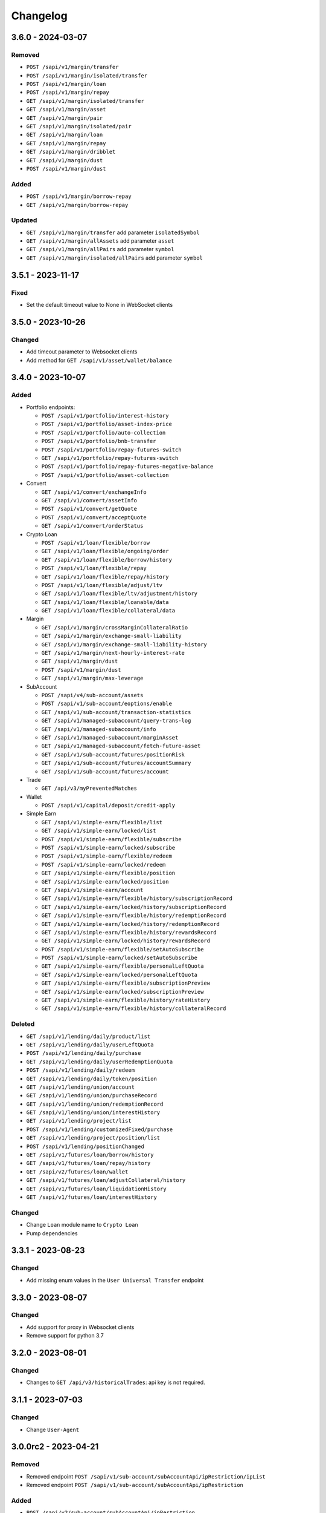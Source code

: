 
Changelog
=========

3.6.0 - 2024-03-07
------------------

Removed
^^^^^^^

* ``POST /sapi/v1/margin/transfer``
* ``POST /sapi/v1/margin/isolated/transfer``
* ``POST /sapi/v1/margin/loan``
* ``POST /sapi/v1/margin/repay``
* ``GET /sapi/v1/margin/isolated/transfer``
* ``GET /sapi/v1/margin/asset``
* ``GET /sapi/v1/margin/pair``
* ``GET /sapi/v1/margin/isolated/pair``
* ``GET /sapi/v1/margin/loan``
* ``GET /sapi/v1/margin/repay``
* ``GET /sapi/v1/margin/dribblet``
* ``GET /sapi/v1/margin/dust``
* ``POST /sapi/v1/margin/dust``

Added
^^^^^

* ``POST /sapi/v1/margin/borrow-repay``
* ``GET /sapi/v1/margin/borrow-repay``

Updated
^^^^^^^

* ``GET /sapi/v1/margin/transfer`` add parameter ``isolatedSymbol``
* ``GET /sapi/v1/margin/allAssets`` add parameter ``asset``
* ``GET /sapi/v1/margin/allPairs`` add parameter ``symbol``
* ``GET /sapi/v1/margin/isolated/allPairs`` add parameter ``symbol``


3.5.1 - 2023-11-17
------------------

Fixed
^^^^^

* Set the default timeout value to None in WebSocket clients


3.5.0 - 2023-10-26
------------------

Changed
^^^^^^^

* Add timeout parameter to Websocket clients
* Add method for ``GET /sapi/v1/asset/wallet/balance``


3.4.0 - 2023-10-07
------------------

Added
^^^^^

* Portfolio endpoints:

  * ``POST /sapi/v1/portfolio/interest-history``
  * ``POST /sapi/v1/portfolio/asset-index-price``
  * ``POST /sapi/v1/portfolio/auto-collection``
  * ``POST /sapi/v1/portfolio/bnb-transfer``
  * ``POST /sapi/v1/portfolio/repay-futures-switch``
  * ``GET /sapi/v1/portfolio/repay-futures-switch``
  * ``POST /sapi/v1/portfolio/repay-futures-negative-balance``
  * ``POST /sapi/v1/portfolio/asset-collection``

* Convert

  * ``GET /sapi/v1/convert/exchangeInfo``
  * ``GET /sapi/v1/convert/assetInfo``
  * ``POST /sapi/v1/convert/getQuote``
  * ``POST /sapi/v1/convert/acceptQuote``
  * ``GET /sapi/v1/convert/orderStatus``

* Crypto Loan

  * ``POST /sapi/v1/loan/flexible/borrow``
  * ``GET /sapi/v1/loan/flexible/ongoing/order``
  * ``GET /sapi/v1/loan/flexible/borrow/history``
  * ``POST /sapi/v1/loan/flexible/repay``
  * ``GET /sapi/v1/loan/flexible/repay/history``
  * ``POST /sapi/v1/loan/flexible/adjust/ltv``
  * ``GET /sapi/v1/loan/flexible/ltv/adjustment/history``
  * ``GET /sapi/v1/loan/flexible/loanable/data``
  * ``GET /sapi/v1/loan/flexible/collateral/data``

* Margin

  * ``GET /sapi/v1/margin/crossMarginCollateralRatio``
  * ``GET /sapi/v1/margin/exchange-small-liability``
  * ``GET /sapi/v1/margin/exchange-small-liability-history``
  * ``GET /sapi/v1/margin/next-hourly-interest-rate``
  * ``GET /sapi/v1/margin/dust``
  * ``POST /sapi/v1/margin/dust``
  * ``GET /sapi/v1/margin/max-leverage``

* SubAccount

  * ``POST /sapi/v4/sub-account/assets``
  * ``POST /sapi/v1/sub-account/eoptions/enable``
  * ``GET /sapi/v1/sub-account/transaction-statistics``
  * ``GET /sapi/v1/managed-subaccount/query-trans-log``
  * ``GET /sapi/v1/managed-subaccount/info``
  * ``GET /sapi/v1/managed-subaccount/marginAsset``
  * ``GET /sapi/v1/managed-subaccount/fetch-future-asset``
  * ``GET /sapi/v1/sub-account/futures/positionRisk``
  * ``GET /sapi/v1/sub-account/futures/accountSummary``
  * ``GET /sapi/v1/sub-account/futures/account``

* Trade

  * ``GET /api/v3/myPreventedMatches``

* Wallet

  * ``POST /sapi/v1/capital/deposit/credit-apply``

* Simple Earn

  * ``GET /sapi/v1/simple-earn/flexible/list``
  * ``GET /sapi/v1/simple-earn/locked/list``
  * ``POST /sapi/v1/simple-earn/flexible/subscribe``
  * ``POST /sapi/v1/simple-earn/locked/subscribe``
  * ``POST /sapi/v1/simple-earn/flexible/redeem``
  * ``POST /sapi/v1/simple-earn/locked/redeem``
  * ``GET /sapi/v1/simple-earn/flexible/position``
  * ``GET /sapi/v1/simple-earn/locked/position``
  * ``GET /sapi/v1/simple-earn/account``
  * ``GET /sapi/v1/simple-earn/flexible/history/subscriptionRecord``
  * ``GET /sapi/v1/simple-earn/locked/history/subscriptionRecord``
  * ``GET /sapi/v1/simple-earn/flexible/history/redemptionRecord``
  * ``GET /sapi/v1/simple-earn/locked/history/redemptionRecord``
  * ``GET /sapi/v1/simple-earn/flexible/history/rewardsRecord``
  * ``GET /sapi/v1/simple-earn/locked/history/rewardsRecord``
  * ``POST /sapi/v1/simple-earn/flexible/setAutoSubscribe``
  * ``POST /sapi/v1/simple-earn/locked/setAutoSubscribe``
  * ``GET /sapi/v1/simple-earn/flexible/personalLeftQuota``
  * ``GET /sapi/v1/simple-earn/locked/personalLeftQuota``
  * ``GET /sapi/v1/simple-earn/flexible/subscriptionPreview``
  * ``GET /sapi/v1/simple-earn/locked/subscriptionPreview``
  * ``GET /sapi/v1/simple-earn/flexible/history/rateHistory``
  * ``GET /sapi/v1/simple-earn/flexible/history/collateralRecord``

Deleted
^^^^^^^

* ``GET /sapi/v1/lending/daily/product/list``
* ``GET /sapi/v1/lending/daily/userLeftQuota``
* ``POST /sapi/v1/lending/daily/purchase``
* ``GET /sapi/v1/lending/daily/userRedemptionQuota``
* ``POST /sapi/v1/lending/daily/redeem``
* ``GET /sapi/v1/lending/daily/token/position``
* ``GET /sapi/v1/lending/union/account``
* ``GET /sapi/v1/lending/union/purchaseRecord``
* ``GET /sapi/v1/lending/union/redemptionRecord``
* ``GET /sapi/v1/lending/union/interestHistory``
* ``GET /sapi/v1/lending/project/list``
* ``POST /sapi/v1/lending/customizedFixed/purchase``
* ``GET /sapi/v1/lending/project/position/list``
* ``POST /sapi/v1/lending/positionChanged``
* ``GET /sapi/v1/futures/loan/borrow/history``
* ``GET /sapi/v1/futures/loan/repay/history``
* ``GET /sapi/v2/futures/loan/wallet``
* ``GET /sapi/v1/futures/loan/adjustCollateral/history``
* ``GET /sapi/v1/futures/loan/liquidationHistory``
* ``GET /sapi/v1/futures/loan/interestHistory``


Changed
^^^^^^^

* Change ``Loan`` module name to ``Crypto Loan``
* Pump dependencies


3.3.1 - 2023-08-23
------------------

Changed
^^^^^^^

* Add missing enum values in the ``User Universal Transfer`` endpoint


3.3.0 - 2023-08-07
------------------

Changed
^^^^^^^

* Add support for proxy in Websocket clients
* Remove support for python 3.7


3.2.0 - 2023-08-01
------------------

Changed
^^^^^^^

* Changes to ``GET /api/v3/historicalTrades``: api key is not required.


3.1.1 - 2023-07-03
------------------

Changed
^^^^^^^

* Change ``User-Agent``

3.0.0rc2 - 2023-04-21
---------------------

Removed
^^^^^^^

* Removed endpoint ``POST /sapi/v1/sub-account/subAccountApi/ipRestriction/ipList``
* Removed endpoint ``POST /sapi/v1/sub-account/subAccountApi/ipRestriction``

Added
^^^^^

* ``POST /sapi/v2/sub-account/subAccountApi/ipRestriction``
* ``GET /sapi/v1/managed-subaccount/deposit/address``


3.0.0rc1 - 2023-02-10
---------------------

Changed
^^^^^^^

* Redesign of Websocket part. Please consult ``README.md`` for details on its new usage.

Added
^^^^^

* Add Websocket API

2.0.0 - 2023-01-18
------------------

Added
^^^^^

* New endpoints for wallet

  * ``GET /sapi/v1/capital/contract/convertible-coins``` Get a user's auto-conversion settings in deposit/withdrawal
  * ``POST /sapi/v1/capital/contract/convertible-coins`` User can use it to turn on or turn off the BUSD auto-conversion from/to a specific stable coin.
* New endpoints for Sub-Account

  * ``GET /v1/managed-subaccount/queryTransLogForInvestor`` Investor can use this api to query managed sub account transfer log
  * ``GET /v1/managed-subaccount/queryTransLogForTradeParent`` Trading team can use this api to query managed sub account transfer log
* New endpoints for Loan

  * ``GET /sapi/v1/loan/vip/ongoing/orders`` Get VIP Loan Ongoing Orders
  * ``POST /sapi/v1/loan/vip/repay`` VIP Loan Repay
  * ``GET /sapi/v1/loan/vip/repay/history`` Get VIP Loan Repayment History
  * ``GET /sapi/v1/loan/vip/collateral/account`` Check Locked Value of VIP Collateral Account
  * ``GET /sapi/v1/loan/loanable/data`` Get Loanable Assets Data
  * ``GET /sapi/v1/loan/collateral/data`` Get Collateral Assets Data
  * ``GET /sapi/v1/loan/repay/collateral/rate`` Check Collateral Repay Rate
  * ``POST /sapi/v1/loan/customize/margin_call`` Customize margin call for ongoing orders only.
* New endpoints for Wallet

  * ``GET /sapi/v1/asset/ledger-transfer/cloud-mining/queryByPage`` Get Cloud-Mining payment and refund history
  * ``POST /sapi/v1/asset/convert-transfer`` BUSD Convert
  * ``GET /sapi/v1/asset/convert-transfer/queryByPage`` BUSD Convert History
* New endpoint for gift card

  * ``POST /sapi/v1/giftcard/buyCode`` Create a dual-token gift card
  * ``GET /sapi/v1/giftcard/buyCode/token-limit`` Fetch Token Limit


2.0.0rc2 - 2022-11-29
---------------------

Changed
^^^^^^^
* Update version name as hyphens are not recommended.

2.0.0-rc1 - 2022-11-29
----------------------

Added
^^^^^

* Add support for use of RSA Key to generate signatures

1.18.0 - 2022-09-29
-------------------

Added
^^^^^

* New endpoints for Crypto Loan:

  * ``POST /sapi/v1/loan/borrow`` - Crypto Loan Borrow
  * ``GET /sapi/v1/loan/borrow/history`` - Get Loan Borrow History
  * ``GET/sapi/v1/loan/ongoing/orders`` - Get Loan Ongoing Orders
  * ``POST/sapi/v1/loan/repay`` - Crypto Loan Repay
  * ``GET/sapi/v1/loan/repay/history`` - Get Loan Repayment History
  * ``POST/sapi/v1/loan/adjust/ltv`` - Crypto Loan Adjust LTV
  * ``GET/sapi/v1/loan/ltv/adjustment/history`` - Get Loan LTV Adjustment History

Changed
^^^^^^^

* Changes to ``GET /api/v3/exchangeInfo``:

  * New optional parameter ``permissions`` added to display all symbols with the permissions matching the parameter provided (eg.SPOT, MARGIN, LEVERAGED).
  * If not provided, the default value will be ``["SPOT","MARGIN", "LEVERAGED"]``
  * Cannot be combined with symbol or symbols

1.17.0 - 2022-09-05
-------------------

Added
^^^^^

* New endpoint for Market:
  * ``GET /api/v3/uiKlines``

* New kline interval: ``1s``

Changed
^^^^^^^

* Changes to ``GET /api/v3/ticker`` and ``GET /api/v3/ticker/24hr``

  * New optional parameter type added
  * Supported values for parameter type are ``FULL`` and ``MINI``
      * ``FULL`` is the default value and the response that is currently being returned from the endpoint
      * ``MINI`` omits the following fields from the response: ``priceChangePercent``, ``weightedAvgPrice``, ``bidPrice``, ``bidQty``, ``askPrice``, ``askQty``, and ``lastQty``

1.16.0 - 2022-08-11
-------------------

Added
^^^^^

* New endpoint for Portfolio Margin:

  * ``GET /sapi/v1/portfolio/pmLoan`` to query Portfolio Margin Bankruptcy Loan Record.
  * ``POST /sapi/v1/portfolio/repay`` to repay Portfolio Margin Bankruptcy Loan.
  * ``GET /sapi/v1/portfolio/collateralRate`` to get Portfolio Margin Collateral Rate.

Update
^^^^^^

* Changes to ``POST /api/v3/order`` and ``POST /api/v3/order/cancelReplace``

  * New optional field ``strategyId`` is a parameter used to identify an order as part of a strategy.
  * New optional field ``strategyType`` is a parameter used to identify what strategy was running. (E.g. If all the orders are part of spot grid strategy, it can be set to strategyType=1000000)
  * Note: ``strategyType`` cannot be less than 1000000.

* Changes to ``POST /api/v3/order/oco``

  * New optional fields ``limitStrategyId``, ``limitStrategyType``, ``stopStrategyId``, ``stopStrategyType``
  * These are the strategy metadata parameters for both legs of the OCO orders.
  * ``limitStrategyType`` and ``stopStrategyType`` both cannot be less than 1000000.

* ``asset`` is no longer mandatory in ``GET /sapi/v1/lending/project/position/list``

1.15.0 - 2022-07-19
-------------------

Added
^^^^^

* New endpoint for Margin:

  * ``POST /sapi/v3/asset/getUserAsset`` to get user assets.

* New endpoint for Wallet:

  * ``GET /sapi/v1/margin/dribblet`` to query the historical information of user's margin account small-value asset conversion BNB.

1.14.0 - 2022-07-04
-------------------

Added
^^^^^

* New endpoint ``GET /api/v3/ticker``
* New endpoint ``POST /api/v3/order/cancelReplace``
* New websocket stream ``<symbol>@ticker_<window_size>``
* New websocket stream ``!ticker_<window-size>@arr``

Update
^^^^^^

* #146 ``savings_flexible_product_position``  ``asset`` parameter should be optional


1.13.0 - 2022-05-23
-------------------

Added
^^^^^

* New endpoint for Gift Card:

  * ``GET /sapi/v1/giftcard/cryptography/rsa-public-key`` to fetch RSA public key.

* New endpoints for Staking:

  * ``GET /sapi/v1/staking/productList`` to get Staking product list
  * ``POST /sapi/v1/staking/purchase`` to stake product
  * ``POST /sapi/v1/staking/redeem`` to redeem product
  * ``GET /sapi/v1/staking/position`` to get Staking product holding position
  * ``GET /sapi/v1/staking/stakingRecord`` to inquiry Staking history records
  * ``POST /sapi/v1/staking/setAutoStaking`` to set Auto Staking function
  * ``GET /sapi/v1/staking/personalLeftQuota`` to inquiry Staking left quota

Changed
^^^^^^^

* Update endpoints for Market:

  * ``GET /api/v3/ticker/24hr``, ``GET /api/v3/ticker/price`` and ``GET /api/v3/ticker/bookTicker`` new optional parameter symbols.

* Update endpoint for Gift Card:

  * ``POST /sapi/v1/giftcard/redeemCode``: new optional parameter externalUid. Each external unique ID represents a unique user on the partner platform. The function helps you to identify the redemption behavior of different users.


1.12.0 - 2022-05-03
-------------------

Added
^^^^^

* New endpoint ``GET /sapi/v1/managed-subaccount/accountSnapshot`` to support investor master account query asset snapshot of managed sub-account.
* New endpoint ``GET /sapi/v1/portfolio/account`` to support query portfolio margin account info
* New endpoint ``GET /sapi/v1/margin/rateLimit/order``, which will display the user's current margin order count usage for all intervals.



1.11.0 - 2022-02-23
-------------------

Added
^^^^^


* New endpoints for Gift Card (Binance Code in the API Documentation):

  * ``POST /sapi/v1/giftcard/createCode`` to create a Binance Code
  * ``POST /sapi/v1/giftcard/redeemCode`` to redeem a Binance Code
  * ``GET /sapi/v1/giftcard/verify`` to verify a Binance Code

* New endpoint for Wallet:

  * ``POST /sapi/v1/asset/dust-btc`` to get assets that can be converted into BNB

1.10.0 - 2022-01-11
-------------------

Added
^^^^^


* New endpoint for Mining:

  * ``GET /sapi/v1/mining/payment/uid`` to get Mining account earning

* New endpoint for BSwap:

  * ``GET /sapi/v1/bswap/unclaimedRewards`` to get unclaimed rewards record
  * ``POST /sapi/v1/bswap/claimRewards`` to claim swap rewards or liquidity rewards
  * ``GET /sapi/v1/bswap/claimedHistory`` to get history of claimed rewards

Removed
^^^^^^^


* Transfer types ``MAIN_MINING``\ , ``MINING_MAIN``\ , ``MINING_UMFUTURE``\ , ``MARGIN_MINING``\ , and ``MINING_MARGIN`` as they are discontinued in Universal Transfer endpoint ``POST /sapi/v1/asset/transfer`` from January 05, 2022 08:00 AM UTC

1.9.0 - 2021-12-22
------------------

Added
^^^^^


* New endpoint for Convert:

  * ``GET /sapi/v1/convert/tradeFlow`` to support user query convert trade history records

* New endpoint for Rebate:

  * ``GET /sapi/v1/rebate/taxQuery`` to support user query spot rebate history records

* New endpoints for Margin:

  * ``GET /sapi/v1/margin/crossMarginData`` to get cross margin fee data collection
  * ``GET /sapi/v1/margin/isolatedMarginData`` to get isolated margin fee data collection
  * ``GET /sapi/v1/margin/isolatedMarginTier`` to get isolated margin tier data collection

* New endpoints for NFT:

  * ``GET /sapi/v1/nft/history/transactions`` to get NFT transaction history
  * ``GET /sapi/v1/nft/history/deposit`` to get NFT deposit history
  * ``GET /sapi/v1/nft/history/withdraw`` to get NFT withdraw history
  * ``GET /sapi/v1/nft/user/getAsset`` to get NFT asset

1.8.0 - 2021-11-25
------------------

Added
^^^^^


* New endpoint for Crypto Loans:

  * ``GET /sapi/v1/loan/income`` to query an asset's loan history

* New endpoints for Sub-Account:

  * ``POST /sapi/v1/sub-account/subAccountApi/ipRestriction`` to support master account enable and disable IP restriction for a sub-account API Key
  * ``POST /sapi/v1/sub-account/subAccountApi/ipRestriction/ipList`` to support master account add IP list for a sub-account API Key
  * ``GET /sapi/v1/sub-account/subAccountApi/ipRestriction`` to support master account query IP restriction for a sub-account API Key
  * ``DELETE /sapi/v1/sub-account/subAccountApi/ipRestriction/ipList`` to support master account delete IP list for a sub-account API Key

* New endpoint for Pay:

  * ``GET /sapi/v1/pay/transactions`` to support user query Pay trade history

Fixed
^^^^^


* Removed epoch time in util method ``config_logging`` to provide compatibility with Windows OS
* Allow optional parameter for method ``isolated_margin_account_limit``

1.7.0 - 2021-11-04
------------------

Updated
^^^^^^^


* Universal transfer types:

  * Added ``MAIN_FUNDING``\ , ``FUNDING_MAIN``\ , ``FUNDING_UMFUTURE``\ , ``UMFUTURE_FUNDING``\ , ``MARGIN_FUNDING``\ , ``FUNDING_MARGIN``\ , ``FUNDING_CMFUTURE`` and ``CMFUTURE_FUNDING`` to support transfer assets among funding account and other accounts
  * Deleted ``MAIN_C2C``\ , ``C2C_MAIN``\ , ``C2C_UMFUTURE``\ , ``C2C_MINING``\ , ``UMFUTURE_C2C``\ , ``MINING_C2C``\ , ``MARGIN_C2C``\ , ``C2C_MARGIN``\ , ``MAIN_PAY`` and ``PAY_MAIN`` as C2C account, Binance Payment, Binance Card and other business accounts are merged into a Funding account and they'll be discontinued on November 04, 2021 08:00 AM UTC

* Util method ``config_logging`` can now provide date time in UTC and epoch time

Added
^^^^^


* New endpoint ``GET api/v3/rateLimit/order`` to display the user's current order count usage for all intervals

1.6.0 - 2021-09-24
------------------

Added
^^^^^


* Universal transfer types ``MAIN_PAY``\ , ``PAY_MAIN``\ , ``ISOLATEDMARGIN_MARGIN``\ ，\ ``MARGIN_ISOLATEDMARGIN``\ ，\ ``ISOLATEDMARGIN_ISOLATEDMARGIN``
* New endpoints for Margin OCO orders:

  * ``POST /sapi/v1/margin/order/oco`` to send new margin OCO order
  * ``DELETE /sapi/v1/margin/orderList`` to cancel margin OCO order
  * ``GET /sapi/v1/margin/orderList`` to query a margin OCO order
  * ``GET /sapi/v1/margin/allOrderList`` to query all margin OCO orders
  * ``GET /sapi/v1/margin/openOrderList`` to query open margin OCO orders

* New endpoints for Isolated Margin:

  * ``DELETE /sapi/v1/margin/isolated/account`` to disable isolated margin account for a specific symbol
  * ``POST /sapi/v1/margin/isolated/account`` to enable isolated margin account for a specific symbol
  * ``GET /sapi/v1/margin/isolated/accountLimit`` to query num of enabled isolated margin accounts and its max limit

* New endpoints for BSwap:

  * ``GET /sapi/v1/bswap/poolConfigure`` to get pool configure
  * ``GET /sapi/v1/bswap/addLiquidityPreview`` to calculate expected share amount for adding liquidity in single or dual token
  * ``GET /sapi/v1/bswap/removeLiquidityPreview`` to calculate expected asset amount of single token redemption or dual token redemption

1.5.0 - 2021-08-17
------------------

Changed
^^^^^^^


* ``GET api/v3/exchangeInfo`` now supports single or multi-symbol query
* ``GET api/v3/myTrades`` has a new optional field ``orderId``

Added
^^^^^


* ``GET /sapi/v1/c2c/orderMatch/listUserOrderHistory`` to query user C2C trade history

1.4.0 - 2021-07-30
------------------

Added
^^^^^


* New Fiat endpoints:

  * ``GET /sapi/v1/fiat/orders`` to query user fiat deposit and withdraw history
  * ``GET /sapi/v1/fiat/payments`` to query user fiat payments history

Fixed
^^^^^


* Typo in ``margin_max_transferable``

1.3.0 - 2021-07-22
------------------

Added
^^^^^


* New endpoints for Wallet:

  * ``POST /sapi/v1/asset/get-funding-asset`` to query funding wallet, includes Binance Pay, Binance Card, Binance Gift Card, Stock Token
  * ``GET /sapi/v1/account/apiRestrictions`` to query user API Key permission

1.2.0 - 2021-07-12
------------------

Changed
^^^^^^^


* Remove default value in the parameters

1.1.1 - 2021-06-24
------------------

Changed
^^^^^^^


* Upgrade the dependency packages

1.1.0 - 2021-06-23
------------------

Added
^^^^^


* A link to the document on ``README.md``
* Enabled the sub menu on document nav bar.
* ``GET /sapi/v1/lending/daily/product/list`` includes new parameters, current and size.
* New endpoints for Sub-Account:

  * ``POST /sapi/v1/managed-subaccount/deposit`` to deposit assets into the managed sub-account (only for investor master account)
  * ``GET /sapi/v1/managed-subaccount/asset`` to query managed sub-account asset details (only for investor master account)
  * ``POST /sapi/v1/managed-subaccount/withdraw`` to withdrawal assets from the managed sub-account (only for investor master account)

1.0.0 - 2021-06-15
------------------

Added
^^^^^


* First release, please find details from ``README.md``
